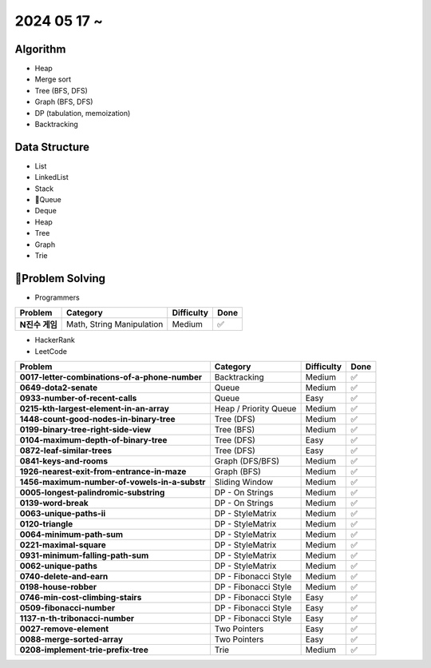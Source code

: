2024 05 17 ~
===========

Algorithm
---------
- Heap
- Merge sort
- Tree (BFS, DFS)
- Graph (BFS, DFS)
- DP (tabulation, memoization)
- Backtracking

Data Structure
--------------

- List
- LinkedList
- Stack
- Queue
- Deque
- Heap
- Tree
- Graph
- Trie


Problem Solving
---------------

- Programmers
+-----------------------------------------------+--------------------------+-------------+------+
| Problem                                       | Category                 | Difficulty  | Done |
+===============================================+==========================+=============+======+
| **N진수 게임**                                | Math, String Manipulation| Medium      | ✅   |
+-----------------------------------------------+--------------------------+-------------+------+
- HackerRank
- LeetCode
+-----------------------------------------------+----------------------+-------------+------+
| Problem                                       | Category             | Difficulty  | Done |
+===============================================+======================+=============+======+
| **0017-letter-combinations-of-a-phone-number**| Backtracking         | Medium      | ✅   |
+-----------------------------------------------+----------------------+-------------+------+
| **0649-dota2-senate**                         | Queue                | Medium      | ✅   |
+-----------------------------------------------+----------------------+-------------+------+
| **0933-number-of-recent-calls**               | Queue                | Easy        | ✅   |
+-----------------------------------------------+----------------------+-------------+------+
| **0215-kth-largest-element-in-an-array**      | Heap / Priority Queue| Medium      | ✅   |
+-----------------------------------------------+----------------------+-------------+------+
| **1448-count-good-nodes-in-binary-tree**      | Tree (DFS)           | Medium      | ✅   |
+-----------------------------------------------+----------------------+-------------+------+
| **0199-binary-tree-right-side-view**          | Tree (BFS)           | Medium      | ✅   |
+-----------------------------------------------+----------------------+-------------+------+
| **0104-maximum-depth-of-binary-tree**         | Tree (DFS)           | Easy        | ✅   |
+-----------------------------------------------+----------------------+-------------+------+
| **0872-leaf-similar-trees**                   | Tree (DFS)           | Easy        | ✅   |
+-----------------------------------------------+----------------------+-------------+------+
| **0841-keys-and-rooms**                       | Graph (DFS/BFS)      | Medium      | ✅   |
+-----------------------------------------------+----------------------+-------------+------+
| **1926-nearest-exit-from-entrance-in-maze**   | Graph (BFS)          | Medium      | ✅   |
+-----------------------------------------------+----------------------+-------------+------+
| **1456-maximum-number-of-vowels-in-a-substr** | Sliding Window       | Medium      | ✅   |
+-----------------------------------------------+----------------------+-------------+------+
| **0005-longest-palindromic-substring**        | DP - On Strings      | Medium      | ✅   |
+-----------------------------------------------+----------------------+-------------+------+
| **0139-word-break**                           | DP - On Strings      | Medium      | ✅   |
+-----------------------------------------------+----------------------+-------------+------+
| **0063-unique-paths-ii**                      | DP - StyleMatrix     | Medium      | ✅   |
+-----------------------------------------------+----------------------+-------------+------+
| **0120-triangle**                             | DP - StyleMatrix     | Medium      | ✅   |
+-----------------------------------------------+----------------------+-------------+------+
| **0064-minimum-path-sum**                     | DP - StyleMatrix     | Medium      | ✅   |
+-----------------------------------------------+----------------------+-------------+------+
| **0221-maximal-square**                       | DP - StyleMatrix     | Medium      | ✅   |
+-----------------------------------------------+----------------------+-------------+------+
| **0931-minimum-falling-path-sum**             | DP - StyleMatrix     | Medium      | ✅   |
+-----------------------------------------------+----------------------+-------------+------+
| **0062-unique-paths**                         | DP - StyleMatrix     | Medium      | ✅   |
+-----------------------------------------------+----------------------+-------------+------+
| **0740-delete-and-earn**                      | DP - Fibonacci Style | Medium      | ✅   |
+-----------------------------------------------+----------------------+-------------+------+
| **0198-house-robber**                         | DP - Fibonacci Style | Medium      | ✅   |
+-----------------------------------------------+----------------------+-------------+------+
| **0746-min-cost-climbing-stairs**             | DP - Fibonacci Style | Easy        | ✅   |
+-----------------------------------------------+----------------------+-------------+------+
| **0509-fibonacci-number**                     | DP - Fibonacci Style | Easy        | ✅   |
+-----------------------------------------------+----------------------+-------------+------+
| **1137-n-th-tribonacci-number**               | DP - Fibonacci Style | Easy        | ✅   |
+-----------------------------------------------+----------------------+-------------+------+
| **0027-remove-element**                       | Two Pointers         | Easy        | ✅   |
+-----------------------------------------------+----------------------+-------------+------+
| **0088-merge-sorted-array**                   | Two Pointers         | Easy        | ✅   |
+-----------------------------------------------+----------------------+-------------+------+
| **0208-implement-trie-prefix-tree**           | Trie                 | Medium      | ✅   |
+-----------------------------------------------+----------------------+-------------+------+
